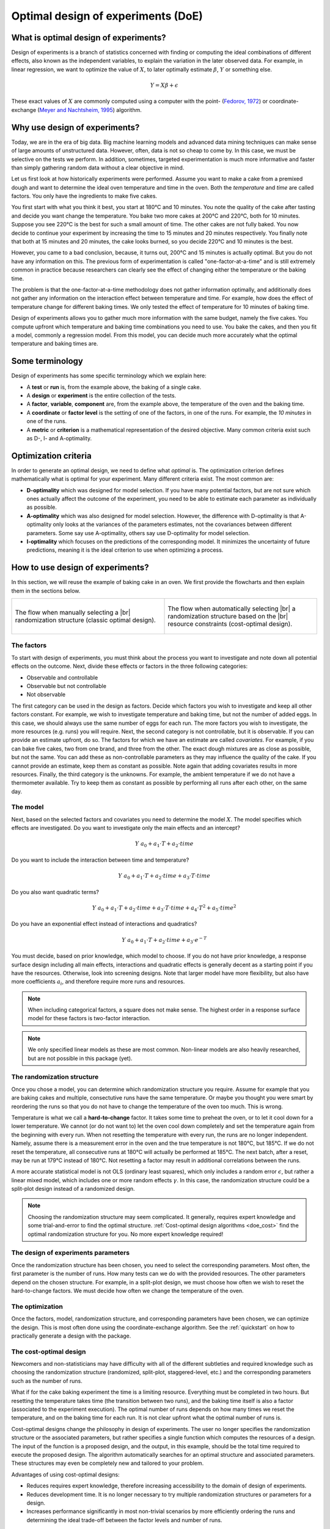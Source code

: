 .. _doe:

Optimal design of experiments (DoE)
===================================

What is optimal design of experiments?
--------------------------------------

Design of experiments is a branch of statistics concerned with finding or computing
the ideal combinations of different effects, also known as the independent variables,
to explain the variation in the later observed data. For example, in linear regression,
we want to optimize the value of :math:`X`, to later optimally estimate :math:`\beta`, 
:math:`Y` or something else.

.. math::

    Y = X \beta + \epsilon

These exact values of :math:`X` are commonly computed using a computer with the point-
(`Fedorov, 1972 <https://www.google.be/books/edition/Theory_Of_Optimal_Experiments/PwUz-uXnImcC?hl=en&gbpv=1&printsec=frontcover>`_) 
or coordinate-exchange (`Meyer and Nachtsheim, 1995 <https://www.jstor.org/stable/1269153>`_) algorithm.

Why use design of experiments?
------------------------------

Today, we are in the era of big data. Big machine learning models and advanced 
data mining techniques can make sense of large amounts of unstructured data. 
However, often, data is not so cheap to come by. In this case, we must be 
selective on the tests we perform. In addition, sometimes, targeted 
experimentation is much more informative and faster than simply gathering 
random data without a clear objective in mind.

Let us first look at how historically experiments were performed. Assume
you want to make a cake from a premixed dough and want to determine the ideal oven temperature
and time in the oven. Both the `temperature` and `time` are called factors.
You only have the ingredients to make five cakes.

You first start with what you think it best, you start at 180°C and 10 minutes.
You note the quality of the cake after tasting and decide you want change the 
temperature. You bake two more cakes at 200°C and 220°C, both for 10 minutes.
Suppose you see 220°C is the best for such a small amount of time. The other cakes
are not fully baked. You now decide to continue your experiment by
increasing the time to 15 minutes and 20 minutes respectively. You finally note
that both at 15 minutes and 20 minutes, the cake looks burned, so you decide
220°C and 10 minutes is the best.

However, you came to a bad conclusion, because, it turns out, 200°C and 15 minutes
is actually optimal. But you do not have any information on this.
The previous form of experimentation is called "one-factor-at-a-time" and
is still extremely common in practice because researchers can clearly see
the effect of changing either the temperature or the baking time.

The problem is that the one-factor-at-a-time methodology does not gather
information optimally, and additionally does not gather any information
on the interaction effect between temperature and time. For example, how does the effect
of temperature change for different baking times. We only tested the effect of
temperature for 10 minutes of baking time.

Design of experiments allows you to gather much more information with the 
same budget, namely the five cakes. You compute upfront which temperature 
and baking time combinations you need to use. You bake the cakes, and 
then you fit a model, commonly
a regression model. From this model, you can decide much more accurately what 
the optimal temperature and baking times are.

Some terminology
----------------

Design of experiments has some specific terminology which we explain here:

* A **test** or **run** is, from the example above, the baking of a single 
  cake.
* A **design** or **experiment** is the entire collection of the tests.
* A **factor**, **variable**, **component** are, from the example above,
  the temperature of the oven and the baking time.
* A **coordinate** or **factor level** is the setting of one of the factors,
  in one of the runs. For example, the `10 minutes` in one of the runs.
* A **metric** or **criterion** is a mathematical representation of the desired
  objective. Many common criteria exist such as D-, I- and A-optimality.

Optimization criteria
---------------------

In order to generate an optimal design, we need to define what `optimal`
is. The optimization criterion defines mathematically what is optimal for your experiment.
Many different criteria exist. The most common are:

* **D-optimality** which was designed for model selection. If you have 
  many potential factors, but are not sure which ones actually affect the outcome
  of the experiment, you need to be able to estimate each parameter as
  individually as possible.
* **A-optimality** which was also designed for model selection. However, the 
  difference with D-optimality is that A-optimality only looks at the
  variances of the parameters estimates, not the covariances between
  different parameters. Some say use A-optimality, others say use D-optimality for
  model selection.
* **I-optimality** which focuses on the predictions of the corresponding model.
  It minimizes the uncertainty of future predictions, meaning it is the
  ideal criterion to use when optimizing a process.

How to use design of experiments?
---------------------------------

In this section, we will reuse the example of baking cake in an oven.
We first provide the flowcharts and then explain them in the sections
below.

.. list-table::
  :align: center
  :widths: 1 1
  :class: align-top no-border

  * - .. figure:: /assets/img/doe_flowchart.svg
        :width: 100%
        :alt: Fixed structure flow
        :align: center

        The flow when manually selecting a |br|
        randomization structure (classic optimal design).

    - .. figure:: /assets/img/doe_flowchart_cost_optimal.svg
        :width: 100%
        :alt: Cost optimal flow
        :align: center

        The flow when automatically selecting |br|
        a randomization structure based on the |br|
        resource constraints (cost-optimal design).

The factors
^^^^^^^^^^^
To start with design of experiments, you must think about the process
you want to investigate and note down all potential effects on the outcome.
Next, divide these effects or factors in the three following categories:

* Observable and controllable
* Observable but not controllable
* Not observable

The first category can be used in the design as factors. Decide which
factors you wish to investigate and keep all other factors constant.
For example, we wish to investigate temperature and baking time, but not 
the number of added eggs. In this case, we should always use the same
number of eggs for each run.
The more factors you wish to investigate, the more resources (e.g. runs) 
you will require. Next, the second category is not controllable, but it 
is observable. If you can provide an estimate upfront, do so. The factors for which we have an estimate 
are called `covariates`. For example, if you can bake five cakes, two from 
one brand, and three from the other. The exact dough mixtures are as close 
as possible, but not the same. You can add these as non-controllable parameters
as they may influence the quality of the cake. If you cannot provide an estimate, 
keep them as constant as possible. Note again that adding covariates
results in more resources. Finally, the third category is 
the unknowns. For example, the ambient temperature if we do not 
have a thermometer available. Try to keep them as constant as possible by 
performing all runs after each other, on the same day.

The model
^^^^^^^^^
Next, based on the selected factors and covariates you need to determine 
the model :math:`X`. The model specifies which effects are investigated.
Do you want to investigate only the main effects and an intercept?

.. math::
    Y ~ a_0 + a_1 \cdot T + a_2 \cdot time

Do you want to include the 
interaction between time and temperature?

.. math::
    Y ~ a_0 + a_1 \cdot T + a_2 \cdot time + a_3 \cdot T \cdot time

Do you also want quadratic terms?

.. math::
    Y ~ a_0 + a_1 \cdot T + a_2 \cdot time + a_3 \cdot T \cdot time + a_4 \cdot T^2 + a_5 \cdot time^2

Do you have an exponential effect instead of interactions and quadratics?

.. math::
    Y ~ a_0 + a_1 \cdot T + a_2 \cdot time + a_3 \cdot e^{-T}

You must decide, based on prior knowledge, which model to choose. If you
do not have prior knowledge, a response surface design including all main effects, interactions
and quadratic effects is generally decent as a starting point if you have the resources.
Otherwise, look into screening designs. Note
that larger model have more flexibility, but also have more coefficients :math:`a_i`,
and therefore require more runs and resources.

.. note::
    When including categorical factors, a square does not make sense. The highest
    order in a response surface model for these factors is two-factor interaction.

.. note::
    We only specified linear models as these are most common. Non-linear models
    are also heavily researched, but are not possible in this package (yet).

The randomization structure
^^^^^^^^^^^^^^^^^^^^^^^^^^^

Once you chose a model, you can determine which randomization structure you require.
Assume for example that you are baking cakes and multiple, consectutive runs have the 
same temperature. Or maybe you thought you were smart by reordering the runs so that 
you do not have to change the temperature of the oven too much. This is wrong.

Temperature is what we call a **hard-to-change** factor. It takes some time to 
preheat the oven, or to let it cool down for a lower temperature. We cannot 
(or do not want to) let the oven cool down completely and set the temperature
again from the beginning with every run. When not resetting the temperature with every run, the 
runs are no longer independent. Namely, assume there is a measurement error in the 
oven and the true temperature is not 180°C, but 185°C. If we do not reset the 
temperature, all consecutive runs at 180°C will actually be performed at 185°C. The 
next batch, after a reset, may be run at 179°C instead of 180°C. Not resetting 
a factor may result in additional correlations between the runs.

A more accurate statistical model is not OLS (ordinary least squares), which only 
includes a random error :math:`\epsilon`, but rather a linear mixed model, which includes one or more random effects
:math:`\gamma`. In this case, the randomization structure could be a split-plot design
instead of a randomized design.

.. note::
    Choosing the randomization structure may seem complicated. It generally, requires
    expert knowledge and some trial-and-error to find the optimal structure. 
    :ref:`Cost-optimal design algorithms <doe_cost>` 
    find the optimal randomization structure for you. No more expert knowledge required!


The design of experiments parameters
^^^^^^^^^^^^^^^^^^^^^^^^^^^^^^^^^^^^

Once the randomization structure has been chosen, you need to select the corresponding parameters.
Most often, the first parameter is the number of runs. How many tests can we do with the 
provided resources. The other parameters depend on the chosen structure. For example, in 
a split-plot design, we must choose how often we wish to reset the hard-to-change factors.
We must decide how often we change the temperature of the oven.

The optimization
^^^^^^^^^^^^^^^^

Once the factors, model, randomization structure, and corresponding parameters have been chosen,
we can optimize the design. This is most often done using the coordinate-exchange algorithm.
See the :ref:`quickstart` on how to practically generate a design with the package.

.. _doe_cost:

The cost-optimal design
^^^^^^^^^^^^^^^^^^^^^^^

Newcomers and non-statisticians may have difficulty with all of the different subtleties and
required knowledge such as choosing the randomization structure (randomized, split-plot, staggered-level, etc.)
and the corresponding parameters such as the number of runs.

What if for the cake baking experiment the time is a limiting resource. Everything must be
completed in two hours. But resetting the temperature takes time (the transition between
two runs), and the baking time itself is also a factor (associated to the experiment execution).
The optimal number of runs depends on how many times we reset the temperature, and 
on the baking time for each run. It is not clear upfront what the optimal number of runs is.

Cost-optimal designs change the philosophy in design of experiments. The user no longer
specifies the randomization structure or the associated parameters, but rather specifies
a single function which computes the resources of a design. The input of the function 
is a proposed design, and the output, in this example, should be the total time required to 
execute the proposed design. The algorithm automatically searches for an optimal structure
and associated parameters. These structures may even be completely new and tailored to your
problem.

Advantages of using cost-optimal designs:

* Reduces requires expert knowledge, therefore increasing accessibility 
  to the domain of design of experiments.
* Reduces development time. It is no longer necessary to try multiple 
  randomization structures or parameters for a design.
* Increases performance significantly in most non-trivial scenarios
  by more efficiently ordering the runs and determining the ideal trade-off
  between the factor levels and number of runs.

However, while there are many advantages, it also comes at a small price. In case
the scenario is **exactly** defined by a predetermined randomization structure with 
predetermined parameters, fixing the structure generally leads to more optimal
solutions. However, often, the problem is more complex. For example, in our cake 
baking experiment, heating the oven is faster than cooling it down. The oven has 
an active heating element, but no active cooling element. The time to heat the oven 
also depends on the change in temperature. Heating from 180°C to 220°C takes longer
than from 180°C to 200°C. In these scenarios, cost-optimal designs can significantly 
increase the amount of information for the same resources. Or otherwise, can 
gather the same information with less resources.
